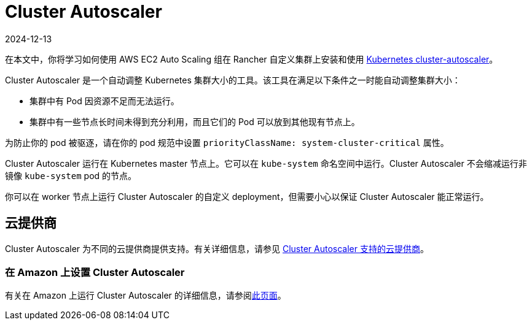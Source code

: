= Cluster Autoscaler
:revdate: 2024-12-13
:page-revdate: {revdate}

在本文中，你将学习如何使用 AWS EC2 Auto Scaling 组在 Rancher 自定义集群上安装和使用 https://github.com/kubernetes/autoscaler/blob/master/cluster-autoscaler/[Kubernetes cluster-autoscaler]。

Cluster Autoscaler 是一个自动调整 Kubernetes 集群大小的工具。该工具在满足以下条件之一时能自动调整集群大小：

* 集群中有 Pod 因资源不足而无法运行。
* 集群中有一些节点长时间未得到充分利用，而且它们的 Pod 可以放到其他现有节点上。

为防止你的 pod 被驱逐，请在你的 pod 规范中设置 `priorityClassName: system-cluster-critical` 属性。

Cluster Autoscaler 运行在 Kubernetes master 节点上。它可以在 `kube-system` 命名空间中运行。Cluster Autoscaler 不会缩减运行非镜像 `kube-system` pod 的节点。

你可以在 worker 节点上运行 Cluster Autoscaler 的自定义 deployment，但需要小心以保证 Cluster Autoscaler 能正常运行。

== 云提供商

Cluster Autoscaler 为不同的云提供商提供支持。有关详细信息，请参见 https://github.com/kubernetes/autoscaler/tree/master/cluster-autoscaler#deployment[Cluster Autoscaler 支持的云提供商]。

=== 在 Amazon 上设置 Cluster Autoscaler

有关在 Amazon 上运行 Cluster Autoscaler 的详细信息，请参阅xref:cluster-admin/manage-clusters/install-cluster-autoscaler/use-aws-ec2-auto-scaling-groups.adoc[此页面]。
